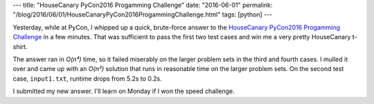 ---
title: "HouseCanary PyCon2016 Progamming Challenge"
date: "2016-06-01"
permalink: "/blog/2016/06/01/HouseCanaryPyCon2016ProgammingChallenge.html"
tags: [python]
---



Yesterday, while at PyCon,
I whipped up a quick, brute-force answer
to the `HouseCanary PyCon2016 Progamming Challenge`_
in a few minutes.
That was sufficient to pass the first two test cases
and win me a very pretty HouseCanary t-shirt.

The answer ran in *O(n⁴)* time, so it failed miserably on the larger problem sets
in the third and fourth cases.
I mulled it over and came up with an *O(n²)* solution that runs in reasonable time
on the larger problem sets.
On the second test case, ``input1.txt``, runtime drops from 5.2s to 0.2s.

I submitted my new answer.
I'll learn on Monday if I won the speed challenge.

.. _HouseCanary PyCon2016 Progamming Challenge:
    https://github.com/housecanary/PyCon2016

.. _permalink:
    /blog/2016/06/01/HouseCanaryPyCon2016ProgammingChallenge.html
